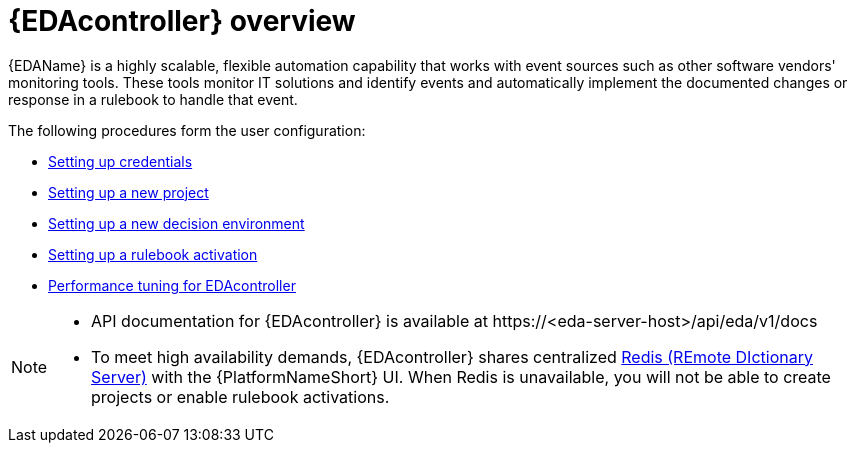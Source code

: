 [id="eda-user-guide-overview"]

= {EDAcontroller} overview

{EDAName} is a highly scalable, flexible automation capability that works with event sources such as other software vendors' monitoring tools. 
These tools monitor IT solutions and identify events and automatically implement the documented changes or response in a rulebook to handle that event.

The following procedures form the user configuration:

* xref:eda-set-up-credential[Setting up credentials]
* xref:eda-set-up-new-project[Setting up a new project]
* xref:eda-set-up-new-decision-environment[Setting up a new decision environment]
//* xref:eda-set-up-token[Setting up a token to authenticate to {PlatformNameShort} Controller]
* xref:eda-set-up-rulebook-activation[Setting up a rulebook activation]
* xref:eda-performance-tuning[Performance tuning for EDAcontroller]

[NOTE]

====
* API documentation for {EDAcontroller} is available at \https://<eda-server-host>/api/eda/v1/docs
* To meet high availability demands, {EDAcontroller} shares centralized link:https://redis.io/[Redis (REmote DIctionary Server)] with the {PlatformNameShort} UI. When Redis is unavailable, you will not be able to create projects or enable rulebook activations.
====
